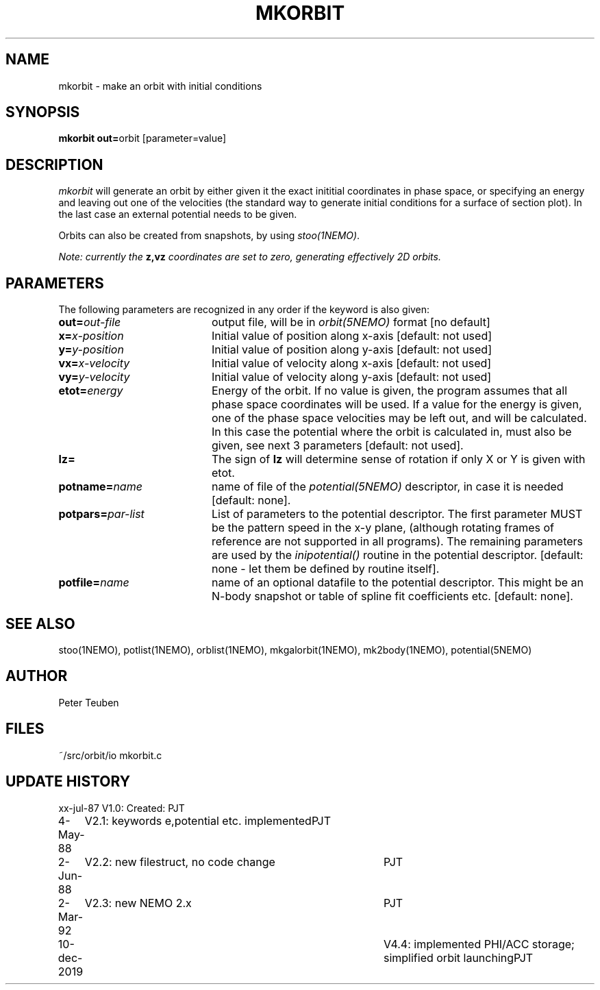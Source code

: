 .TH MKORBIT 1NEMO "10 December 2019"
.SH NAME
mkorbit \- make an orbit with initial conditions
.SH SYNOPSIS
.PP
\fBmkorbit out=\fPorbit [parameter=value]
.SH DESCRIPTION
\fImkorbit\fP will generate an orbit by either given it the exact inititial
coordinates in phase space, or specifying an energy and leaving out one
of the velocities (the standard way to generate initial conditions for
a surface of section plot). In the last case an external potential needs
to be given.
.PP
Orbits can also be created from snapshots, by using \fIstoo(1NEMO)\fP.
.PP
\fINote: currently the \fBz,vz\fI coordinates are set to zero, generating
effectively 2D orbits.\fP
.SH PARAMETERS
The following parameters are recognized in any order if the keyword is also
given:
.TP 20
\fBout=\fIout-file\fP
output file, will be in \fIorbit(5NEMO)\fP format [no default]
.TP
\fBx=\fIx-position\fP
Initial value of position along x-axis [default: not used]
.TP
\fBy=\fIy-position\fP
Initial value of position along y-axis [default: not used]
.TP
\fBvx=\fIx-velocity\fP
Initial value of velocity along x-axis [default: not used]
.TP
\fBvy=\fIy-velocity\fP
Initial value of velocity along y-axis [default: not used]
.TP
\fBetot=\fIenergy\fP
Energy of the orbit. If no value is given, the program assumes
that all phase space coordinates will be used. If a value for
the energy is given, one of the phase space velocities may be
left out, and will be calculated. In this case the potential
where the orbit is calculated in, must also be given, see next
3 parameters [default: not used].
.TP
\fBlz=\fP
The sign of \fBlz\fP will determine sense of rotation if
only X or Y is given with etot.
.TP
\fBpotname=\fIname\fP
name of file of the \fIpotential(5NEMO)\fP descriptor, 
in case it is needed [default: none].
.TP
\fBpotpars=\fIpar-list\fP
List of parameters to the potential descriptor. The first
parameter MUST be the pattern speed in the x-y plane,
(although rotating frames of reference are not supported in
all programs). The remaining parameters are used by the
\fIinipotential()\fP routine in the potential descriptor.
[default: none - let them be defined by routine itself].
.TP
\fBpotfile=\fIname\fP
name of an optional datafile to the potential descriptor.
This might be an N-body snapshot or table of spline fit
coefficients etc. [default: none].
.SH "SEE ALSO"
stoo(1NEMO), potlist(1NEMO), orblist(1NEMO), mkgalorbit(1NEMO), mk2body(1NEMO), potential(5NEMO)
.SH AUTHOR
Peter Teuben
.SH FILES
.nf
.ta +2.5i
~/src/orbit/io  	mkorbit.c
.fi
.SH "UPDATE HISTORY"
.nf
.ta +1.0i +4.0i
xx-jul-87	V1.0: Created:	PJT
4-May-88	V2.1: keywords e,potential etc. implemented	PJT
2-Jun-88	V2.2: new filestruct, no code change	PJT
2-Mar-92	V2.3: new NEMO 2.x	PJT
10-dec-2019	V4.4: implemented PHI/ACC storage; simplified orbit launching	PJT
.fi
